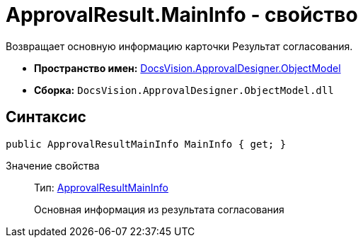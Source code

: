 = ApprovalResult.MainInfo - свойство

Возвращает основную информацию карточки Результат согласования.

* *Пространство имен:* xref:api/DocsVision/Platform/ObjectModel/ObjectModel_NS.adoc[DocsVision.ApprovalDesigner.ObjectModel]
* *Сборка:* `DocsVision.ApprovalDesigner.ObjectModel.dll`

== Синтаксис

[source,csharp]
----
public ApprovalResultMainInfo MainInfo { get; }
----

Значение свойства::
Тип: xref:api/DocsVision/ApprovalDesigner/ObjectModel/ApprovalResultMainInfo_CL.adoc[ApprovalResultMainInfo]
+
Основная информация из результата согласования
